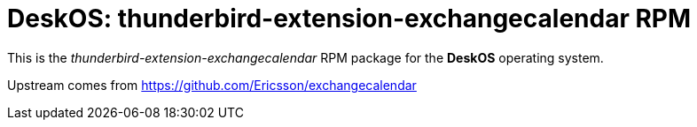 = DeskOS: thunderbird-extension-exchangecalendar RPM

This is the _thunderbird-extension-exchangecalendar_ RPM package for the *DeskOS* operating system.

Upstream comes from https://github.com/Ericsson/exchangecalendar
